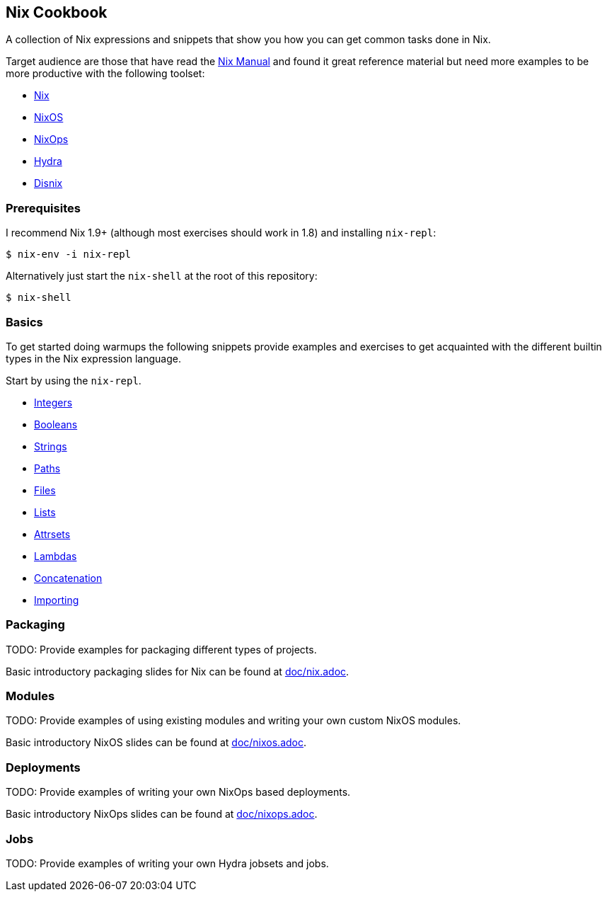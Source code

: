 ## Nix Cookbook

A collection of Nix expressions and snippets that show you how you can get
common tasks done in Nix.

Target audience are those that have read the
link:http://nixos.org/nix/manual/[Nix Manual] and found it great reference
material but need more examples to be more productive with the following
toolset:

* link:http://nixos.org/nix/[Nix]
* link:http://nixos.org/nixos/[NixOS]
* link:http://nixos.org/nixops/[NixOps]
* link:http://nixos.org/hydra/[Hydra]
* link:http://nixos.org/disnix/[Disnix]

### Prerequisites

I recommend Nix 1.9+ (although most exercises should work in 1.8) and
installing `nix-repl`:

[source,shell]
----
$ nix-env -i nix-repl
----

Alternatively just start the `nix-shell` at the root of this repository:

[source,shell]
----
$ nix-shell
----

### Basics

To get started doing warmups the following snippets provide examples and
exercises to get acquainted with the different builtin types in the Nix
expression language.

Start by using the `nix-repl`.

* link:basics/integers.nix[Integers]
* link:basics/booleans.nix[Booleans]
* link:basics/strings.nix[Strings]
* link:basics/paths.nix[Paths]
* link:basics/files.nix[Files]
* link:basics/lists.nix[Lists]
* link:basics/attrsets.nix[Attrsets]
* link:basics/lambdas.nix[Lambdas]
* link:basics/concatenation.nix[Concatenation]
* link:basics/importing.nix[Importing]

### Packaging

TODO: Provide examples for packaging different types of projects.

Basic introductory packaging slides for Nix can be found at link:doc/nix.adoc[].

### Modules

TODO: Provide examples of using existing modules and writing your own custom
NixOS modules.

Basic introductory NixOS slides can be found at link:doc/nixos.adoc[].

### Deployments

TODO: Provide examples of writing your own NixOps based deployments.

Basic introductory NixOps slides can be found at link:doc/nixops.adoc[].

### Jobs

TODO: Provide examples of writing your own Hydra jobsets and jobs.


